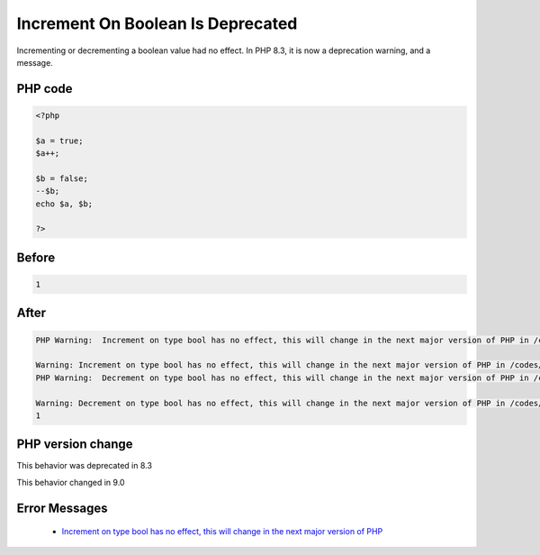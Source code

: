 .. _`increment-on-boolean-is-deprecated`:

Increment On Boolean Is Deprecated
==================================
.. meta::
	:description:
		Increment On Boolean Is Deprecated: Incrementing or decrementing a boolean value had no effect.
	:twitter:card: summary_large_image
	:twitter:site: @exakat
	:twitter:title: Increment On Boolean Is Deprecated
	:twitter:description: Increment On Boolean Is Deprecated: Incrementing or decrementing a boolean value had no effect
	:twitter:creator: @exakat
	:twitter:image:src: https://php-changed-behaviors.readthedocs.io/en/latest/_static/logo.png
	:og:image: https://php-changed-behaviors.readthedocs.io/en/latest/_static/logo.png
	:og:title: Increment On Boolean Is Deprecated
	:og:type: article
	:og:description: Incrementing or decrementing a boolean value had no effect
	:og:url: https://php-tips.readthedocs.io/en/latest/tips/incrementOnBoolean.html
	:og:locale: en

Incrementing or decrementing a boolean value had no effect. In PHP 8.3, it is now a deprecation warning, and a message.

PHP code
________
.. code-block:: php

   <?php
   
   $a = true;
   $a++;
   
   $b = false;
   --$b;
   echo $a, $b;
   
   ?>

Before
______
.. code-block:: output

   1

After
______
.. code-block:: output

   PHP Warning:  Increment on type bool has no effect, this will change in the next major version of PHP in /codes/incrementOnBoolean.php on line 4
   
   Warning: Increment on type bool has no effect, this will change in the next major version of PHP in /codes/incrementOnBoolean.php on line 4
   PHP Warning:  Decrement on type bool has no effect, this will change in the next major version of PHP in /codes/incrementOnBoolean.php on line 7
   
   Warning: Decrement on type bool has no effect, this will change in the next major version of PHP in /codes/incrementOnBoolean.php on line 7
   1


PHP version change
__________________
This behavior was deprecated in 8.3

This behavior changed in 9.0


Error Messages
______________

  + `Increment on type bool has no effect, this will change in the next major version of PHP <https://php-errors.readthedocs.io/en/latest/messages/Increment+on+type+bool+has+no+effect%2C+this+will+change+in+the+next+major+version+of+PHP.html>`_



